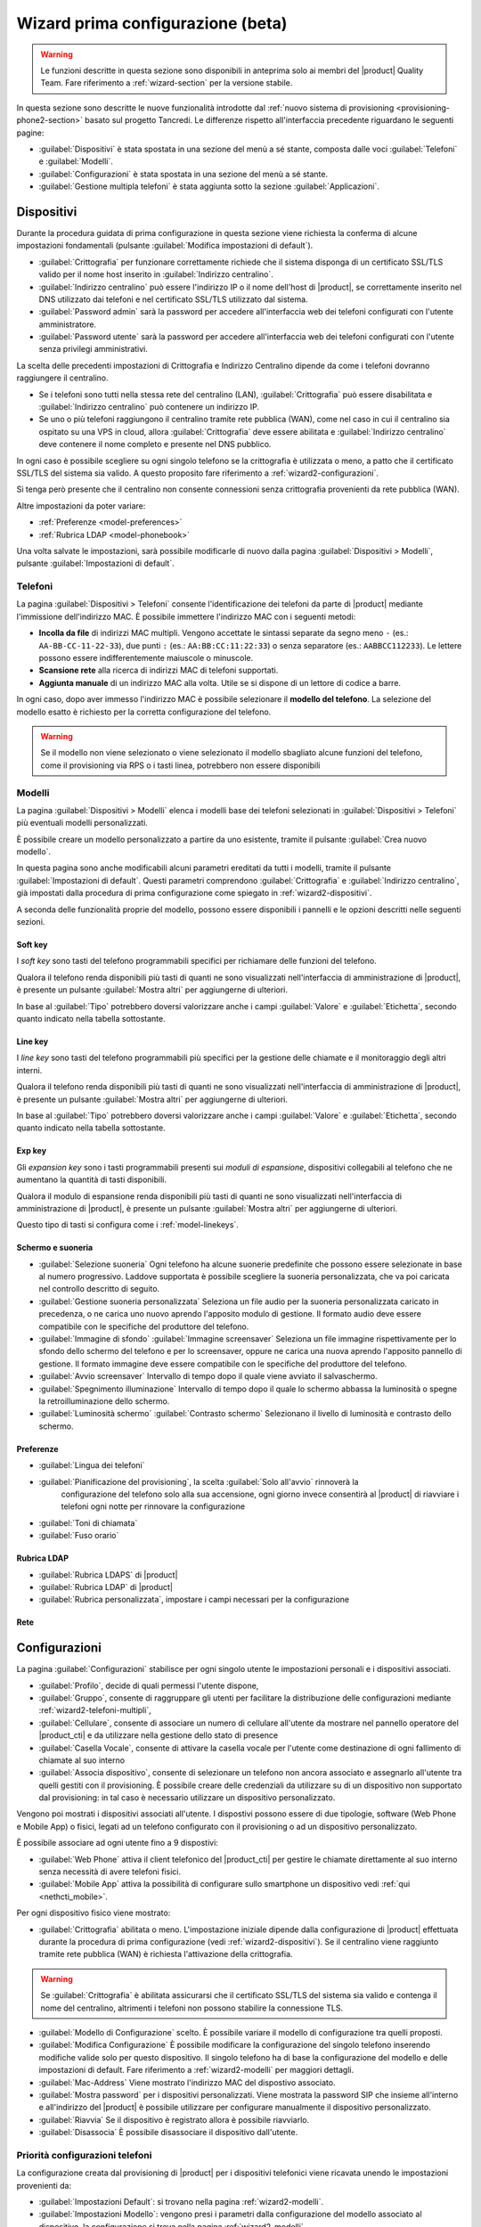 .. _wizard2-section:

==================================
Wizard prima configurazione (beta)
==================================

.. warning::
    
    Le funzioni descritte in questa sezione sono disponibili in anteprima solo
    ai membri del |product| Quality Team. Fare riferimento a
    :ref:`wizard-section` per la versione stabile.

In questa sezione sono descritte le nuove funzionalità introdotte dal
:ref:`nuovo sistema di provisioning <provisioning-phone2-section>` basato sul
progetto Tancredi. Le differenze rispetto all'interfaccia precedente riguardano
le seguenti pagine:

- :guilabel:`Dispositivi` è stata spostata in una sezione del menù a sé stante,
  composta dalle voci :guilabel:`Telefoni` e :guilabel:`Modelli`.

- :guilabel:`Configurazioni` è stata spostata in una sezione del menù a sé
  stante.

- :guilabel:`Gestione multipla telefoni` è stata aggiunta sotto la sezione
  :guilabel:`Applicazioni`.


.. _wizard2-dispositivi:


Dispositivi
===========

Durante la procedura guidata di prima configurazione in questa sezione viene
richiesta la conferma di alcune impostazioni fondamentali (pulsante
:guilabel:`Modifica impostazioni di default`).

- :guilabel:`Crittografia` per funzionare correttamente richiede che il sistema
  disponga di un certificato SSL/TLS valido per il nome host inserito in
  :guilabel:`Indirizzo centralino`.

- :guilabel:`Indirizzo centralino` può essere l'indirizzo IP o il nome 
  dell'host di |product|, se correttamente inserito nel DNS utilizzato
  dai telefoni e nel certificato SSL/TLS utilizzato dal sistema.

- :guilabel:`Password admin` sarà la password per accedere all'interfaccia web 
  dei telefoni configurati con l'utente amministratore.

- :guilabel:`Password utente` sarà la password per accedere all'interfaccia web 
  dei telefoni configurati con l'utente senza privilegi amministrativi.

La scelta delle precedenti impostazioni di Crittografia e Indirizzo Centralino
dipende da come i telefoni dovranno raggiungere il centralino.

- Se i telefoni sono tutti nella stessa rete del centralino (LAN),
  :guilabel:`Crittografia` può essere disabilitata e :guilabel:`Indirizzo
  centralino` può contenere un indirizzo IP.

- Se uno o più telefoni raggiungono il centralino tramite rete pubblica (WAN),
  come nel caso in cui il centralino sia ospitato su una VPS in cloud, allora
  :guilabel:`Crittografia` deve essere abilitata e :guilabel:`Indirizzo
  centralino` deve contenere il nome completo e presente nel DNS pubblico.

In ogni caso è possibile scegliere su ogni singolo telefono se la crittografia è
utilizzata o meno, a patto che il certificato SSL/TLS del sistema sia valido. A
questo proposito fare riferimento a :ref:`wizard2-configurazioni`.

Si tenga però presente che il centralino non consente connessioni senza
crittografia provenienti da rete pubblica (WAN).

Altre impostazioni da poter variare:

* :ref:`Preferenze <model-preferences>`
* :ref:`Rubrica LDAP <model-phonebook>`

Una volta salvate le impostazioni, sarà possibile modificarle di nuovo
dalla pagina :guilabel:`Dispositivi > Modelli`, pulsante :guilabel:`Impostazioni
di default`.

.. _wizard2-telefoni:

Telefoni
--------

La pagina :guilabel:`Dispositivi > Telefoni` consente l'identificazione dei
telefoni da parte di |product| mediante l'immissione dell'indirizzo MAC. È
possibile immettere l'indirizzo MAC con i seguenti metodi:

- **Incolla da file** di indirizzi MAC multipli. Vengono accettate le sintassi
  separate da segno meno ``-`` (es.: ``AA-BB-CC-11-22-33``), due punti ``:``
  (es.: ``AA:BB:CC:11:22:33``) o senza separatore (es.: ``AABBCC112233``). Le
  lettere possono essere indifferentemente maiuscole o minuscole.

- **Scansione rete** alla ricerca di indirizzi MAC di telefoni supportati. 

- **Aggiunta manuale** di un indirizzo MAC alla volta. Utile se si dispone di un
  lettore di codice a barre.

In ogni caso, dopo aver immesso l'indirizzo MAC è possibile selezionare il
**modello del telefono**. La selezione del modello esatto è richiesto per la
corretta configurazione del telefono. 

.. warning::

    Se il modello non viene selezionato o viene selezionato il modello sbagliato
    alcune funzioni del telefono, come il provisioning via RPS o i tasti linea, 
    potrebbero non essere disponibili

.. _wizard2-modelli:

Modelli
-------

La pagina :guilabel:`Dispositivi > Modelli` elenca i modelli base dei telefoni
selezionati in :guilabel:`Dispositivi > Telefoni` più eventuali modelli
personalizzati.

È possibile creare un modello personalizzato a partire da uno esistente, tramite
il pulsante :guilabel:`Crea nuovo modello`.

In questa pagina sono anche modificabili alcuni parametri ereditati da tutti i
modelli, tramite il pulsante :guilabel:`Impostazioni di default`. Questi
parametri comprendono :guilabel:`Crittografia` e :guilabel:`Indirizzo
centralino`, già impostati dalla procedura di prima configurazione come spiegato
in :ref:`wizard2-dispositivi`.

A seconda delle funzionalità proprie del modello, possono essere disponibili
i pannelli e le opzioni descritti nelle seguenti sezioni.

.. _model-softkeys:

Soft key
^^^^^^^^

I *soft key* sono tasti del telefono programmabili specifici per
richiamare delle funzioni del telefono.

Qualora il telefono renda disponibili più tasti di quanti ne sono visualizzati
nell'interfaccia di amministrazione di |product|, è presente un pulsante
:guilabel:`Mostra altri` per aggiungerne di ulteriori.

In base al :guilabel:`Tipo` potrebbero doversi valorizzare anche i campi
:guilabel:`Valore` e :guilabel:`Etichetta`, secondo quanto indicato nella
tabella sottostante.

.. _model-linekeys:

Line key
^^^^^^^^

I *line key* sono tasti del telefono programmabili più specifici
per la gestione delle chiamate e il monitoraggio degli altri interni.

Qualora il telefono renda disponibili più tasti di quanti ne sono visualizzati
nell'interfaccia di amministrazione di |product|, è presente un pulsante
:guilabel:`Mostra altri` per aggiungerne di ulteriori.

In base al :guilabel:`Tipo` potrebbero doversi valorizzare anche i campi
:guilabel:`Valore` e :guilabel:`Etichetta`, secondo quanto indicato nella
tabella sottostante.

.. _model-expkeys:

Exp key
^^^^^^^

Gli *expansion key* sono i tasti programmabili presenti sui *moduli di espansione*,
dispositivi collegabili al telefono che ne aumentano la quantità di tasti disponibili.

Qualora il modulo di espansione renda disponibili più tasti di quanti ne sono visualizzati
nell'interfaccia di amministrazione di |product|, è presente un pulsante
:guilabel:`Mostra altri` per aggiungerne di ulteriori.

Questo tipo di tasti si configura come i :ref:`model-linekeys`.

.. _model-display:

Schermo e suoneria
^^^^^^^^^^^^^^^^^^

* :guilabel:`Selezione suoneria` Ogni telefono ha alcune suonerie predefinite che possono essere
  selezionate in base al numero progressivo. Laddove supportata è possibile scegliere la suoneria
  personalizzata, che va poi caricata nel controllo descritto di seguito.

* :guilabel:`Gestione suoneria personalizzata` Seleziona un file audio per la suoneria personalizzata
  caricato in precedenza, o ne carica uno nuovo aprendo l'apposito modulo di gestione. Il formato
  audio deve essere compatibile con le specifiche del produttore del telefono.

* :guilabel:`Immagine di sfondo` :guilabel:`Immagine screensaver` Seleziona un file immagine
  rispettivamente per lo sfondo dello schermo del telefono e per lo screensaver, oppure ne carica
  una nuova aprendo l'apposito pannello di gestione. Il formato immagine deve
  essere compatibile con le specifiche del produttore del telefono.

* :guilabel:`Avvio screensaver` Intervallo di tempo dopo il quale viene avviato il salvaschermo.

* :guilabel:`Spegnimento illuminazione` Intervallo di tempo dopo il quale lo schermo abbassa la luminosità
  o spegne la retroilluminazione dello schermo.

* :guilabel:`Luminosità schermo` :guilabel:`Contrasto schermo` Selezionano il livello di luminosità
  e contrasto dello schermo.

.. _model-preferences:

Preferenze
^^^^^^^^^^

* :guilabel:`Lingua dei telefoni`
* :guilabel:`Pianificazione del provisioning`, la scelta :guilabel:`Solo all'avvio` rinnoverà la
    configurazione del telefono solo alla sua accensione, ogni giorno invece
    consentirà al |product| di riavviare i telefoni ogni notte per rinnovare la
    configurazione
* :guilabel:`Toni di chiamata`
* :guilabel:`Fuso orario`

.. _model-phonebook:

Rubrica LDAP
^^^^^^^^^^^^

* :guilabel:`Rubrica LDAPS` di |product|
* :guilabel:`Rubrica LDAP` di |product|
* :guilabel:`Rubrica personalizzata`, impostare i campi necessari per la configurazione

.. _model-network:

Rete
^^^^

.. _wizard2-configurazioni:

Configurazioni
==============

La pagina :guilabel:`Configurazioni` stabilisce per ogni singolo utente le
impostazioni personali e i dispositivi associati.

- :guilabel:`Profilo`, decide di quali permessi l'utente dispone, 

- :guilabel:`Gruppo`, consente di raggruppare gli utenti per facilitare la
  distribuzione delle configurazioni mediante :ref:`wizard2-telefoni-multipli`,

- :guilabel:`Cellulare`, consente di associare un numero di cellulare all'utente da 
  mostrare nel pannello operatore del |product_cti| e da utilizzare nella gestione
  dello stato di presence

- :guilabel:`Casella Vocale`, consente di attivare la casella vocale per l'utente come
  destinazione di ogni fallimento di chiamate al suo interno

- :guilabel:`Associa dispositivo`, consente di selezionare un telefono non
  ancora associato e assegnarlo all'utente tra quelli gestiti con il provisioning.
  È possibile creare delle credenziali da utilizzare su di un dispositivo non supportato 
  dal provisioning: in tal caso è necessario utilizzare un dispositivo personalizzato.

Vengono poi mostrati i dispositivi associati all'utente.
I dispostivi possono essere di due tipologie, software (Web Phone e Mobile App) o 
fisici, legati ad un telefono configurato con il provisioning o ad un dispositivo 
personalizzato.

È possibile associare ad ogni utente fino a 9 dispostivi:

- :guilabel:`Web Phone` attiva il client telefonico del |product_cti| per gestire le 
  chiamate direttamente al suo interno senza necessità di avere telefoni fisici.

- :guilabel:`Mobile App` attiva la possibilità di configurare sullo smartphone un
  dispositivo vedi :ref:`qui <nethcti_mobile>`.

Per ogni dispositivo fisico viene mostrato:

- :guilabel:`Crittografia` abilitata o meno. L'impostazione iniziale dipende dalla 
  configurazione di |product| effettuata durante la procedura di prima configurazione
  (vedi :ref:`wizard2-dispositivi`). Se il centralino viene raggiunto tramite rete 
  pubblica (WAN) è richiesta l'attivazione della crittografia.

.. warning::

    Se :guilabel:`Crittografia` è abilitata assicurarsi che il certificato SSL/TLS
    del sistema sia valido e contenga il nome del centralino, altrimenti i
    telefoni non possono stabilire la connessione TLS.

- :guilabel:`Modello di Configurazione` scelto. È possibile variare il modello di 
  configurazione tra quelli proposti.
- :guilabel:`Modifica Configurazione` È possibile modificare la configurazione del
  singolo telefono inserendo modifiche valide solo per questo dispositivo.
  Il singolo telefono ha di base la configurazione del modello e delle impostazioni
  di default. Fare riferimento a :ref:`wizard2-modelli` per maggiori dettagli.
- :guilabel:`Mac-Address` Viene mostrato l'indirizzo MAC del dispostivo associato.
- :guilabel:`Mostra password` per i dispositivi personalizzati. Viene mostrata la
  password SIP che insieme all'interno e all'indirizzo del |product| è possibile
  utilizzare per configurare manualmente il dispositivo personalizzato.
- :guilabel:`Riavvia` Se il dispositivo è registrato allora è possibile riavviarlo.
- :guilabel:`Disassocia` È possibile disassociare il dispositivo dall'utente.

Priorità configurazioni telefoni
--------------------------------

La configurazione creata dal provisioning di |product| per i dispositivi telefonici 
viene ricavata unendo le impostazioni provenienti da:

- :guilabel:`Impostazioni Default`: si trovano nella pagina :ref:`wizard2-modelli`.
- :guilabel:`Impostazioni Modello`: vengono presi i parametri dalla configurazione del 
  modello associato al dispositivo, la configurazione si trova nella pagina 
  :ref:`wizard2-modelli`.
- :guilabel:`Impostazione Telefono`: vengono presi i parametri della configurazione
  del singolo telefono che si trovano nella pagina :ref:`wizard2-configurazioni`.
- Impostazioni |product_cti| dove è possibile configurare 
  parametri del telefono fisico associato all'utente.

Nel caso in cui ci sia un parametro con una configurazione non omogenea nelle varie 
sezioni sopra elencate questo è l'ordine di priorità decrescente che verrà seguito:

- :guilabel:`Impostazione telefono` e Impostazioni |product_cti| sono 
  le impostazioni con la priorità massima, tra le due vale l'ultima effettuata.
- :guilabel:`Impostazioni Modello`
- :guilabel:`Impostazioni di Default`

.. _wizard2-telefoni-multipli:

Gestione multipla telefoni
==========================

La pagina :guilabel:`Applicazioni > Gestione multipla telefoni` consente di
selezionare più telefoni in base a criteri di gruppo utenti o di modello.

Una volta che sono stati selezionati uno o più modelli, in base alla selezione
sarà possibile effettuare le azioni descritte nei seguenti paragrafi.

Riavvio
-------

Tutte le impostazioni di provisioning vengono recepite dai telefoni
automaticamente ogni notte, se gli :ref:`aggiornamenti automatici
<provisioning2-aggiornamenti-automatici>` sono abilitati.

Altrimenti è necessario riavviare i telefoni mediante la pagina di
:guilabel:`Gestione multipla telefoni`. Solo i telefoni che hanno completato la
registrazione SIP possono essere riavviati da questa pagina.

Il riavvio può essere immediato oppure pianificato in un tempo futuro mediante i
pulsanti :guilabel:`Riavvia ora` e :guilabel:`Riavvio ritardato`.

Scelta modello
--------------

Se i telefoni selezionati appartengono al medesimo produttore, è possibile
assegnare a tutti lo stesso modello mediante il pulsante :guilabel:`Assegna
modello`.
